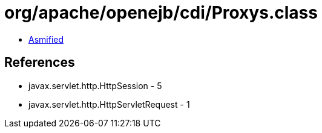 = org/apache/openejb/cdi/Proxys.class

 - link:Proxys-asmified.java[Asmified]

== References

 - javax.servlet.http.HttpSession - 5
 - javax.servlet.http.HttpServletRequest - 1
